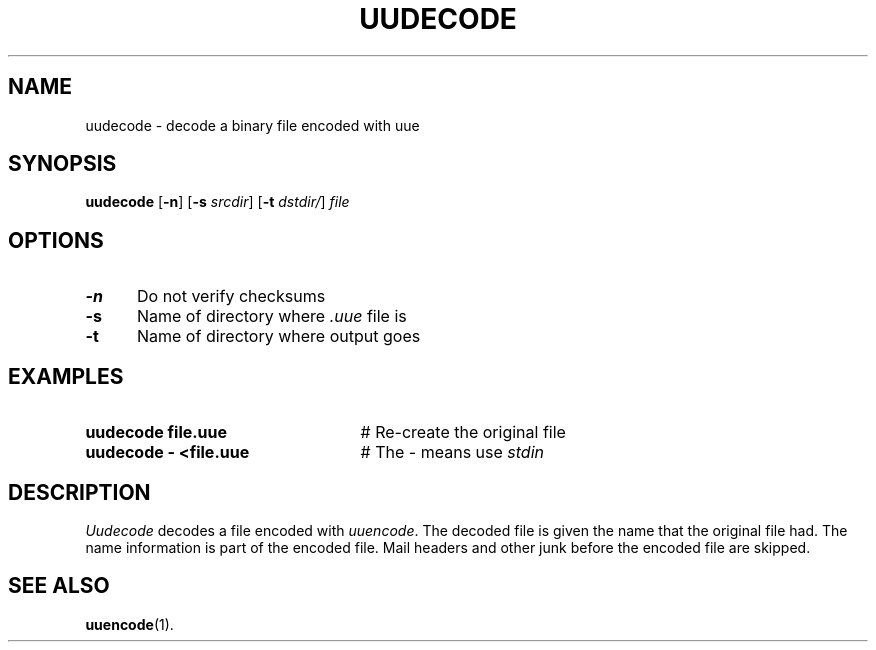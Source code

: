 .TH UUDECODE 1
.SH NAME
uudecode \- decode a binary file encoded with uue
.SH SYNOPSIS
\fBuudecode\fR [\fB\-n\fR]\fR [\fB\-s \fIsrcdir\fR] [\fB\-t \fIdstdir/\fR] \fIfile\fR
.br
.SH OPTIONS
.TP 5
.B \-n
Do not verify checksums
.TP 5
.B \-s
Name of directory where \fI.uue\fR file is
.TP 5
.B \-t
Name of directory where output goes
.SH EXAMPLES
.TP 25
.B uudecode file.uue
# Re-create the original file
.TP 25
.B uudecode \- <file.uue
# The \- means use \fIstdin\fR
.SH DESCRIPTION
.PP
\fIUudecode\fR decodes a file encoded with
\fIuuencode\fR.
The decoded file is given the name that the original file had.  
The name information is part of the encoded file.
Mail headers and other junk before the encoded file are skipped.
.SH "SEE ALSO"
.BR uuencode (1).
